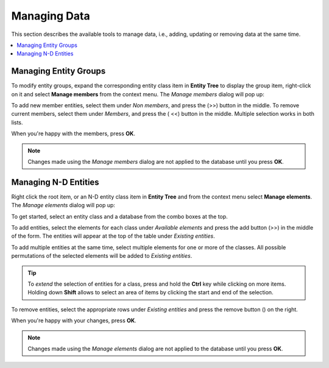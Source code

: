 .. |add| image:: ../../../spinetoolbox/ui/resources/menu_icons/cube_plus.svg
   :width: 16
.. |remove| image:: ../../../spinetoolbox/ui/resources/menu_icons/cube_minus.svg
   :width: 16


Managing Data
-------------

This section describes the available tools to manage data, i.e., adding, updating or removing data at the same time.

.. contents::
   :local:

Managing Entity Groups
======================

To modify entity groups, expand the corresponding entity class item in **Entity Tree** to display the group item,
right-click on it and select **Manage members** from the context menu.
The *Manage members* dialog will pop up:

.. image:: img/manage_members_dialog.png
   :align: center

To add new member entities, select them under *Non members*, and press the (|add|>>) button in the middle.
To remove current members, select them under *Members*, and press the (|remove| <<) button in the middle.
Multiple selection works in both lists.

When you're happy with the members, press **OK**.

.. note:: Changes made using the *Manage members* dialog are not applied to
   the database until you press **OK**.

Managing N-D Entities
=====================

Right click the root item, or an N-D entity class item in **Entity Tree** and from the context menu select
**Manage elements**. The *Manage elements* dialog will pop up:

.. image:: img/manage_entities_dialog.png
   :align: center

To get started, select an entity class and a database from the combo boxes at the top.

To add entities, select the elements for each class under *Available elements*
and press the add button (|add|>>) in the middle of the form.
The entities will appear at the top of the table under *Existing entities*.

To add multiple entities at the same time,
select multiple elements for one or more of the classes. All possible permutations
of the selected elements will be added to *Existing entities*.

.. tip:: To *extend* the selection of entities for a class,
   press and hold the **Ctrl** key while clicking on more items. Holding down **Shift**
   allows to select an area of items by clicking the start and end of the selection.

To remove entities, select the appropriate rows under *Existing entities*
and press the remove button (|remove|) on the right.

When you're happy with your changes, press **OK**.

.. note:: Changes made using the *Manage elements* dialog are not applied to
   the database until you press **OK**.
